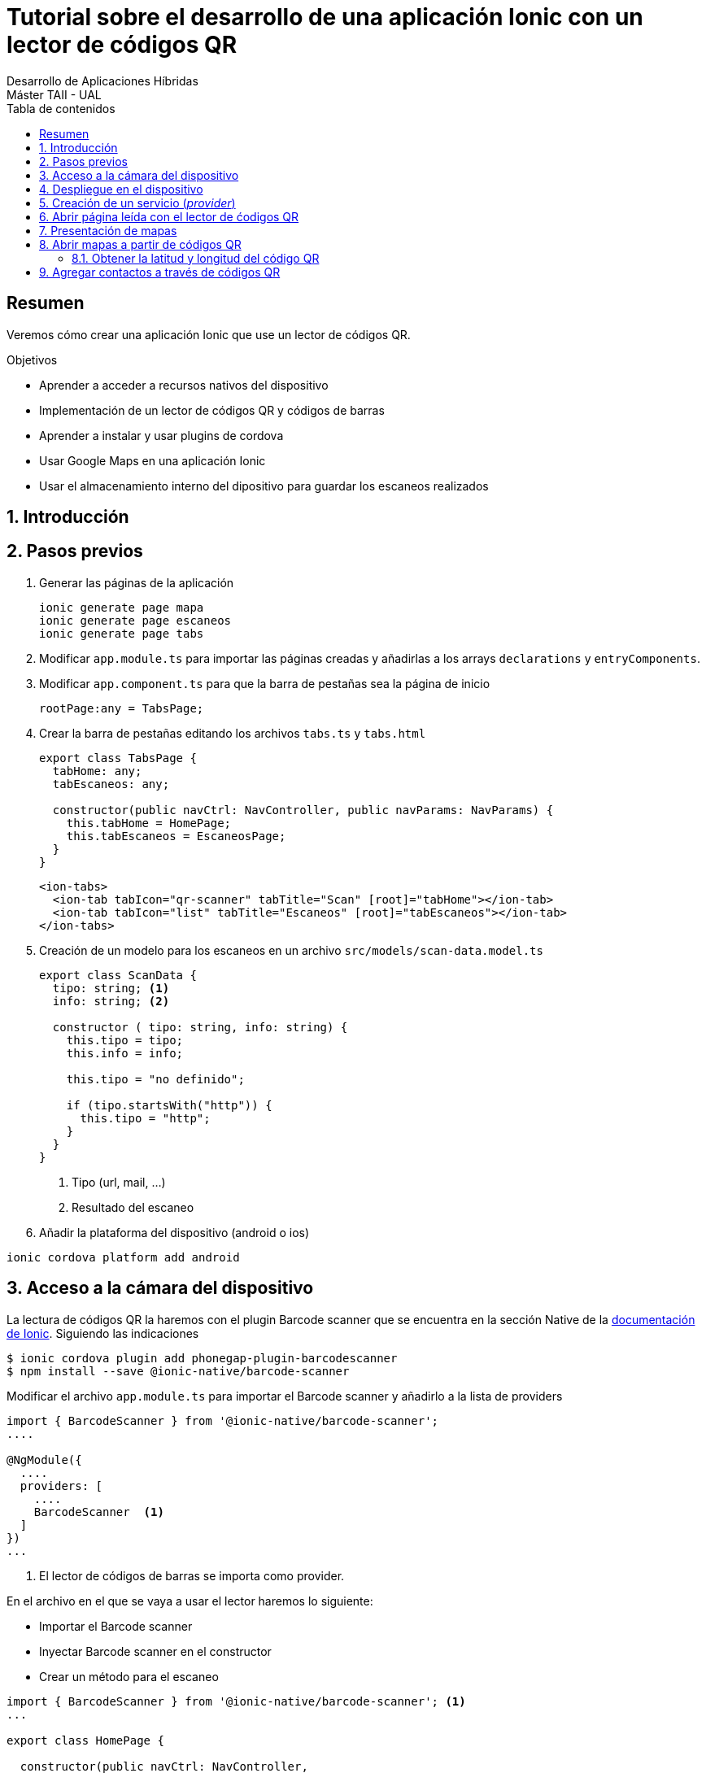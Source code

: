 ////
NO CAMBIAR!!
Codificación, idioma, tabla de contenidos, tipo de documento
////
:encoding: utf-8
:lang: es
:toc: right
:toc-title: Tabla de contenidos
:doctype: book
:imagesdir: ./images




////
Nombre y título del trabajo
////
# Tutorial sobre el desarrollo de una aplicación Ionic con un lector de códigos QR
Desarrollo de Aplicaciones Híbridas
Máster TAII - UAL

// NO CAMBIAR!! (Entrar en modo no numerado de apartados)
:numbered!: 


[abstract]
## Resumen

Veremos cómo crear una aplicación Ionic que use un lector de códigos QR.

.Objetivos

* Aprender a acceder a recursos nativos del dispositivo
* Implementación de un lector de códigos QR y códigos de barras
* Aprender a instalar y usar plugins de cordova
* Usar Google Maps en una aplicación Ionic
* Usar el almacenamiento interno del dipositivo para guardar los escaneos realizados

// Entrar en modo numerado de apartados
:numbered:

## Introducción

## Pasos previos

1. Generar las páginas de la aplicación 

+
[source]
----
ionic generate page mapa
ionic generate page escaneos
ionic generate page tabs
----

1. Modificar `app.module.ts` para importar las páginas creadas y añadirlas a los arrays `declarations` y `entryComponents`.

1. Modificar `app.component.ts` para que la barra de pestañas sea la página de inicio

+
[source]
----
rootPage:any = TabsPage;
----

1. Crear la barra de pestañas editando los archivos `tabs.ts` y `tabs.html`

+
[source]
----
export class TabsPage {
  tabHome: any;
  tabEscaneos: any;

  constructor(public navCtrl: NavController, public navParams: NavParams) {
    this.tabHome = HomePage;
    this.tabEscaneos = EscaneosPage;
  }
}
----

+
[source]
----
<ion-tabs>
  <ion-tab tabIcon="qr-scanner" tabTitle="Scan" [root]="tabHome"></ion-tab>
  <ion-tab tabIcon="list" tabTitle="Escaneos" [root]="tabEscaneos"></ion-tab>
</ion-tabs>
----

1. Creación de un modelo para los escaneos en un archivo `src/models/scan-data.model.ts`

+
[source]
----
export class ScanData {
  tipo: string; <1>
  info: string; <2>

  constructor ( tipo: string, info: string) {
    this.tipo = tipo;
    this.info = info;

    this.tipo = "no definido";

    if (tipo.startsWith("http")) {
      this.tipo = "http";
    }
  }
}
----
<1> Tipo (url, mail, ...)
<2> Resultado del escaneo

1. Añadir la plataforma del dispositivo (android o ios)

[source]
----
ionic cordova platform add android
----

## Acceso a la cámara del dispositivo

La lectura de códigos QR la haremos con el plugin Barcode scanner que se encuentra en la sección Native de la https://ionicframework.com/docs/native/barcode-scanner/[documentación de Ionic]. Siguiendo las indicaciones

[source]
----
$ ionic cordova plugin add phonegap-plugin-barcodescanner
$ npm install --save @ionic-native/barcode-scanner
----

Modificar el archivo `app.module.ts` para importar el Barcode scanner y añadirlo a la lista de providers

[source]
----
import { BarcodeScanner } from '@ionic-native/barcode-scanner';
....

@NgModule({
  ....
  providers: [
    ....
    BarcodeScanner  <1>
  ]
})
...
----
<1> El lector de códigos de barras se importa como provider.

En el archivo en el que se vaya a usar el lector haremos lo siguiente:

* Importar el Barcode scanner
* Inyectar Barcode scanner en el constructor
* Crear un método para el escaneo

[source]
----
import { BarcodeScanner } from '@ionic-native/barcode-scanner'; <1>
...

export class HomePage {

  constructor(public navCtrl: NavController,
            private barcodeScanner: BarcodeScanner) <2> {
  }

  scan() { <3>
    this.barcodeScanner.scan().then(barcodeData => {
      console.log('Barcode data', barcodeData);
     }).catch(err => {
         console.log('Error', err);
     });
  }
}
----
<1> Importación de Barcode scanner
<2> Inyección de dependencias
<3> Método para el escaneo

En `home.html` podemos crear un botón que llame al método `scan()`. 

[source]
----
<ion-content padding>
  <button ion-button block color="primary" (click)="scan()">
    Scan
</button>
</ion-content>
----

Al ejecutar la aplicación en el simulador mostrará un mensaje de error indicando que no cordova no está disponible. Este tipo de pruebas sólo las podremos llevar a cabo en el dispositivo.

.Uso de Toasts para mostrar en el dispositivo errores o información 
****
Los Toasts son unos pequeños cuadros negros de información que aparecen en el dispositivo informando de algún de mensaje de interés.

Los Toasts hay que importarlos e inyectarlos en el constructor. Para usar los Toasts como forma de presentación de errores haremos estos cambios en `home.ts`

[source]
----
...
import { NavController, ToastController } from 'ionic-angular'; <1>
...
export class HomePage {

  constructor(public navCtrl: NavController,
            private barcodeScanner: BarcodeScanner,
            public toastCtrl: ToastController) { <2>
  }

  scan() {
    this.barcodeScanner.scan().then(barcodeData => {
      console.log('Barcode data', barcodeData);
     }).catch(err => {
         console.log('Error', err);
         this.mostrarError("Error: " + err); <3>
     }); 
  }

  mostrarError(mensaje: string) { <4>
    let toast = this.toastCtrl.create({
      message: mensaje,
      duration: 3000,
      position: 'top'
    });
    toast.present();
  }
}
----
<1> Importación de Toasts
<2> Inyección de dependencias
<3> Llamada a función de presentación de errores
<4> Función de errores usando toasts
****

## Despliegue en el dispositivo

[source]
----
ionic cordova build android
----

.Comprobación de la plataforma
****
Para no tener que estar haciendo continuamente build al dispositivo podemos tener un código para ejecutar de forma alternativa en el proceso de desarrollo y que no conecte con el dispostivo.

`Platform` nos permite determinar en qué plataforma estamos. `Platform` se inyectará como dependencia en el constructor.

[source]
----
....
export class HomePage {

  constructor(public navCtrl: NavController,
            private barcodeScanner: BarcodeScanner,
            public toastCtrl: ToastController,
            private platform: Platform) { <1>

  }

  scan() {
    ...
    if (!this.platform.is('cordova')) {
      ....
      return;
    }
    ...
  }
...
----
****

## Creación de un servicio (_provider_)
Los datos del historial se almacenarán y se recuperarán de un _provider_. Para generar un _provider_:

[source]
----
ionic generate provider historial
----

Esto generará el archivo `src/providers/historial/historial.ts` y modificará el array `providers` en `app.module.ts` para añadir el provider del historial.


[IMPORTANT]
====
HttpClient ha sido introducido en Angular 4.3. Hay que añadir a  `HttpClient` y `HttpClientModule` a `app.module.ts`. `HttpClient` se añadirá al array `providers` y `HttpClientModule` al array `imports`.
====

.El archivo `historial.ts`
----
import { ScanData } from './../../models/scan-data.model'; <1>

import { HttpClient } from '@angular/common/http'; <2>
import { Injectable } from '@angular/core'; 

@Injectable()
export class HistorialProvider {

  private historial: ScanData[] = []; <3>

  constructor(public http: HttpClient) {
  }

  agregarHistorial(tipo: string, info: string) { <4>
    let data = new ScanData(tipo, info);

    this.historial.unshift(data); // unshift añade al principio

    console.log(this.historial);
  }

  cargarHistorial() { <5>
    return this.historial;
  }

}
----
<1> El modelo
<2> Paquetes necesarios para un servicio
<3> Variable de instancia que guarda los escaneos
<4> Método para añadir escaneo al principio del historial
<5> Método que devuelve el historial

.El archivo `home.ts`
----
import { HistorialProvider } from './../../providers/historial/historial'; <1>
import { BarcodeScanner } from '@ionic-native/barcode-scanner';
import { Component } from '@angular/core';
import { NavController, ToastController, Platform } from 'ionic-angular';

@Component({
  selector: 'page-home',
  templateUrl: 'home.html'
})
export class HomePage {

  constructor(public navCtrl: NavController,
            private barcodeScanner: BarcodeScanner,
            public toastCtrl: ToastController,
            private platform: Platform, 
            private historialProvider: HistorialProvider) { <2>

  }

  scan() { <3>
    if (!this.platform.is('cordova')) { <4>
      this.historialProvider.agregarHistorial("http", "http://google.com");
      return;
    }

    this.barcodeScanner.scan().then(barcodeData => { <5>
      console.log('result', barcodeData.text);
      console.log('format: ', barcodeData.format);
      console.log('cancelled: ', barcodeData.cancelled);
      if (barcodeData.cancelled == false && barcodeData.text != null) {
        this.historialProvider.agregarHistorial(barcodeData.format, barcodeData.text);
      }
     }).catch(err => {
         console.log('Error', err);
         this.mostrarError("Error: " + err);
     });
  }

  mostrarError(mensaje: string) {
    let toast = this.toastCtrl.create({
      message: mensaje,
      duration: 3000,
      position: 'top'
    });
    toast.present();
  }

}
----

<1> Importación del servicio
<2> Inyección del servicio
<3> Nuevo método `scan()`
<4> Código a ejecutar cuando estemos en pruebas en el navegador
<5> Código para un escaneo real

## Abrir página leída con el lector de ćodigos QR

Usaremos el plugin nativo `In App Browser`. Para instalarlo seguiremos la https://ionicframework.com/docs/native/in-app-browser/[documentación oficial del plugin In App Browser] haremos:

[source]
----
ionic cordova plugin add cordova-plugin-inappbrowser
sudo npm install --save @ionic-native/in-app-browser
----

Después, modificar el archivo `app.module.ts` y añadirlo a la lista de providers.

[source]
----
....
import { InAppBrowser } from '@ionic-native/in-app-browser'; <1>
....
@NgModule({
  ....
  providers: [
    StatusBar,
    SplashScreen,
    {provide: ErrorHandler, useClass: IonicErrorHandler},
    BarcodeScanner,
    HistorialProvider,
    InAppBrowser <2>
  ]
})
...
----
<1> Importación del In App Browser
<2> Añadir In App Browser a la lista de providers

## Presentación de mapas

Uno de los tipos de códigos QR que podemos obtener es relativo a mapas. El código QR devolverá la latitud y longitud. 

Para mostrar un mapa usaremos Angular Google Maps (componentes de Angular 2+ para Google Maps). En la sección https://angular-maps.com/guides/getting-started/[Getting started with AGM] de la documentación oficial vemos las indicaciones a seguir:

[source]
----
sudo npm install @agm/core --save
----

Incluir estas modificaciones en el archivo `app.module.ts`

[source]
----
import { AgmCoreModule } from '@agm/core';
...
@NgModule({
  ...
  imports: [
    BrowserModule,
    IonicModule.forRoot(MyApp),
    HttpClientModule,
    AgmCoreModule.forRoot({
      apiKey: 'XXXXXXXXXXXXXXXXXXXXXXXXXXXXXX'
    })
  ],
  ...
})
export class AppModule {}
----

[NOTE]
====
Para usar AGM necesitamos una API Key que podemos obtener de la https://developers.google.com/maps/documentation/javascript/get-api-key[web de Google Maps API]. Crearemos una API Key para nuestro proyecto. La clave obtenida será la que usaremos en el código anterior.
====

En el componente de mapas de nuestra aplicación modificaremos los archivos `.ts`, `.html` y `.scss`.

.El archivo `mapa.ts`
En este archivo inicializaremos los valores de latitud y longitud.
====
[source]
----
....
export class MapaPage {
  lat: number; <1>
  lng: number;

  constructor(public navCtrl: NavController, public navParams: NavParams) {
    this.lat = 51.678418; <2>
    this.lng = 7.809007;
  }

  ...
}
----
<1> Declaración de variables
<2> Inicialización de variables
====

.El archivo `mapa.html`
====
Este archivo muestra el mapa centrado en las coordenadas indicadas y añade un marcador.
[source]
----
<ion-content>
    <agm-map [latitude]="lat" [longitude]="lng"> <1>
        <agm-marker [latitude]="lat" [longitude]="lng"></agm-marker> <2>
      </agm-map>
</ion-content>
----
<1> Creación del mapa
<2> Creación del marcador
====

.El archivo `mapa.scss`
====
Añadiremos el estilo siguiente para poder ver el mapa en el dispositivo.
[source]
----
agm-map {
  height: 100%;
}
----
====

[NOTE]
====
Por ahora no podremos ver el mapa creado. Si estamos interesados en verlo podríamos temporalmente cambiar la página de inicio en `app.component.ts` para que fuese `MapaPage` en lugar de `TabsPage` o añadir una nueva pestaña para el mapa en la barra de pestañas. 
====

## Abrir mapas a partir de códigos QR

El lector de códigos QR devolverá datos en un formato similar a este:

[source]
----
geo:xxx,yyy
----

donde `xxx` es el valor de latitud leído e `yyy` el de longitud.

.Modificaciones en el achivo `models/scan-data.model.ts`
====
[source]
----
export class ScanData {
  tipo: string;
  info: string;

  constructor ( tipo: string, info: string) {
    this.tipo = tipo;
    this.info = info;

    this.tipo = "no definido";

    if (info.startsWith("http")) {
      this.tipo = "http";
    } else if (info.startsWith("geo")) { <1>
      this.tipo = "mapa"
    }
  }
}
----
<1> Añadimos el tipo _mapa_
====

El mapa los presentaremos como una página modal. Modificamos el archivo `providers/historial.ts`.

.El archivo `providers/historial.ts`
====
----
import { ModalController } from 'ionic-angular'; <1>
import { MapaPage } from './../../pages/mapa/mapa'; <2> 
...
export class HistorialProvider {

  ...

  constructor(public http: HttpClient,
              private iab: InAppBrowser,
              private modalController: ModalController) {<3>
  }

  ...

  abrirEscaneo(index: number) {
    let scanData = this.historial[index];

    switch(scanData.tipo) {
      case "http":
        this.iab.create(scanData.info);
        break;
      case "mapa": <4>
        this.modalController.create(MapaPage, {coords: scanData.info}).present();
        break;

      default:
        console.error("Tipo no soportado")
    }
  }
}
----
<1> Importar `ModalController` para poder crear página modal
<2> Importar la clase del mapa
<3> Los controladores modales se inyectan en el constructor
<4> Crear un mapa con los datos de escaneo y mostrar la página
====

Para completar, modificaremos `maps.html` y `maps.ts` para añadir un botón que cierre la página modal.

.El archivo `maps.html`
====
[source]
----
....
<ion-footer>
  <ion-toolbar>
    <button ion-button block (click)="cerrar()"> <1>
      Cerrar
    </button>
  </ion-toolbar>
</ion-footer>
----
<1> Botón de cierre de la página modal
====

.El archivo `maps.ts`
====
[source]
----
import { ViewController } from 'ionic-angular'; <1>
...
export class MapaPage {
  ...
  constructor(public navCtrl: NavController, public navParams: NavParams, private viewController: ViewController) { <2>
    ...
  }

  ...

  cerrar() {
    this.viewController.dismiss(); <3>
  }
}
----
<1> Las páginas modales son gestionadas con `ViewController`
<2> Inyección del `viewController` en el costructor
<3> Cierre de la página modal con `dismiss()`
====

### Obtener la latitud y longitud del código QR

Para finalizar la parte relativa al lector de códigos QR de direcciones falta cambiar los valores estáticos de latitud y longitud por los obtenidos por le lector.

[source]
----
...
export class MapaPage {
  ...
  constructor(public navCtrl: NavController, public navParams: NavParams, private viewController: ViewController) {
    let coordsArray = this.navParams.get("coords").split(","); <1>
    this.lat = Number(coordsArray[0].replace("geo:", "")); <2>
    this.lng = Number(coordsArray[1]); <3>
  }
  ...
}
----
<1> Construir un array con el valor que viene en el parámetro `coords`. Usamos la coma para acceder a los elementos del array
<2> Eliminar la cadena `geo:` del principio para formar la latitud
<3> Configurar la longitud. Tanto latitud como longitud hay que convertirlas a numéro porque vienen como cadenas.

## Agregar contactos a través de códigos QR

QR permite también codificar contactos en forma de VCards.

.Ejemplo de una cadena de texto de una VCard leída por el lector de códigos QR
****
[source]
----
`BEGIN:VCARD
VERSION:2.1
N:Kent;Clark
FN:Clark Kent
ORG:
TEL;HOME;VOICE:12345
TEL;TYPE=cell:67890
ADR;TYPE=work:;;;
EMAIL:clark@superman.com
END:VCARD`
----
**** 

El texto de la VCard deberá ser tratado y convertirlo en un array con cada uno de los elementos de la tarjeta. A continuación se muestra el código para procesar la cadena de una VCard.

.Códdigo para procesar una vCard
====
private parse_vcard( input:string ) {

    var Re1 = /^(version|fn|title|org):(.+)$/i;
    var Re2 = /^([^:;]+);([^:]+):(.+)$/;
    var ReKey = /item\d{1,2}\./;
    var fields = {};

    input.split(/\r\n|\r|\n/).forEach(function (line) {
        var results, key;

        if (Re1.test(line)) {
            results = line.match(Re1);
            key = results[1].toLowerCase();
            fields[key] = results[2];
        } else if (Re2.test(line)) {
            results = line.match(Re2);
            key = results[1].replace(ReKey, '').toLowerCase();

            var meta = {};
            results[2].split(';')
                .map(function (p, i) {
                var match = p.match(/([a-z]+)=(.*)/i);
                if (match) {
                    return [match[1], match[2]];
                } else {
                    return ["TYPE" + (i === 0 ? "" : i), p];
                }
            })
                .forEach(function (p) {
                meta[p[0]] = p[1];
            });

            if (!fields[key]) fields[key] = [];

            fields[key].push({
                meta: meta,
                value: results[3].split(';')
            })
        }
    });

    return fields;
};
----
====

.Modificación de `scan-data.model.ts` para identificar los contactos
====
[source]
----
export class ScanData {
  ...

  constructor ( tipo: string, info: string) {
    ...

    if (info.startsWith("http")) {
      this.tipo = "http";
    } else if (info.startsWith("geo")) {
      this.tipo = "mapa"
    } else if (info.startsWith("BEGIN:VCARD")) { <1>
      this.tipo = "contacto";
    }
  }
}
----
<1> Detección de VCard
====

Para almacenar el contacto tendremos que acceder al dispositivo. Usaremos el https://ionicframework.com/docs/native/contacts/[plugin de contactos de Cordova]. Para instalarlo haremos:

[source]
----
ionic cordova plugin add cordova-plugin-contacts
sudo npm install --save @ionic-native/contacts
----

Después, modificar el archivo `app.module.ts` y añadirlo a la lista de providers.

[source]
----
import { Contacts } from '@ionic-native/contacts';
...
@NgModule({
  ...
  providers: [
    ...
    Contacts
  ]
})
----

    